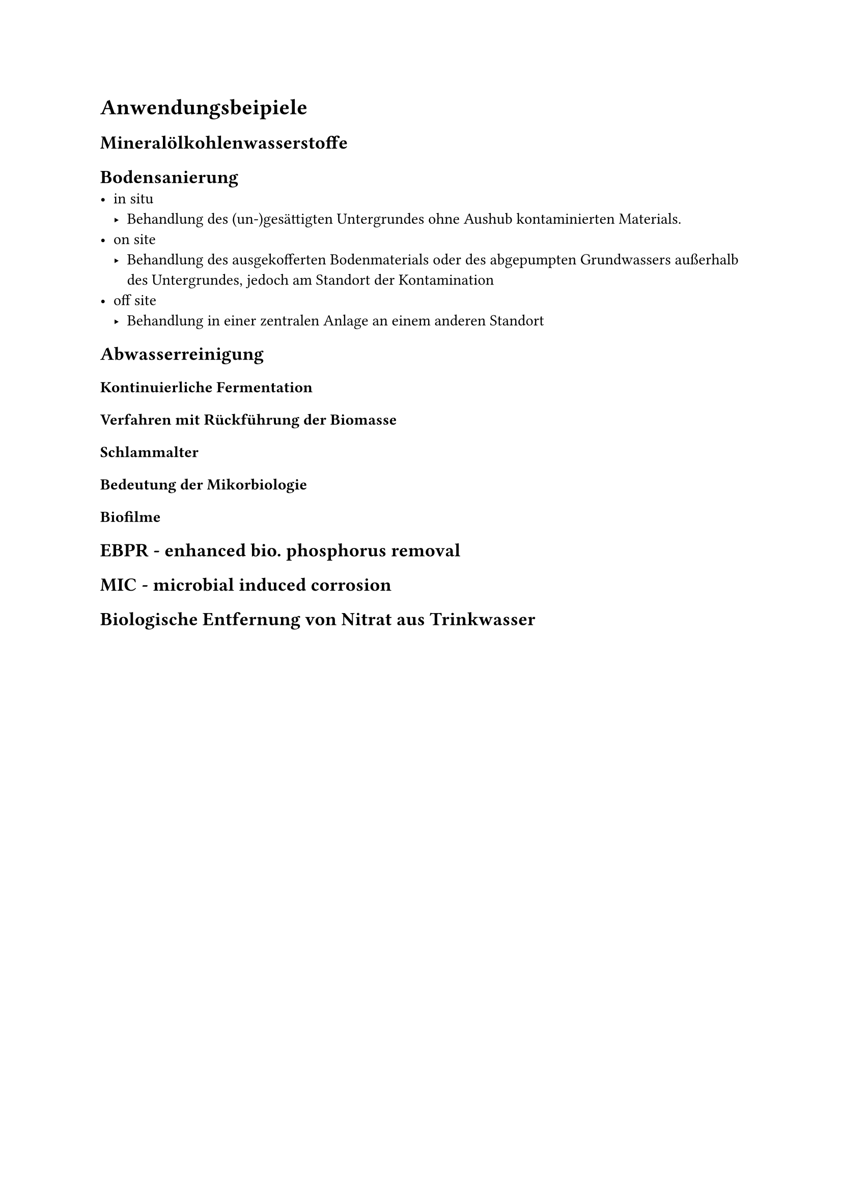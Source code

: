 = Anwendungsbeipiele
<anwendungsbeipiele>
== Mineralölkohlenwasserstoffe
<mineralölkohlenwasserstoffe>
== Bodensanierung
<bodensanierung>
- in situ
  - Behandlung des (un-)gesättigten Untergrundes ohne Aushub kontaminierten Materials.
- on site
  - Behandlung des ausgekofferten Bodenmaterials oder des abgepumpten Grundwassers außerhalb des Untergrundes, jedoch am Standort der Kontamination
- off site
  - Behandlung in einer zentralen Anlage an einem anderen Standort

== Abwasserreinigung
<abwasserreinigung>
=== Kontinuierliche Fermentation
=== Verfahren mit Rückführung der Biomasse
=== Schlammalter
=== Bedeutung der Mikorbiologie
=== Biofilme

== EBPR - enhanced bio. phosphorus removal
<ebpr---enhanced-bio.-phosphorus-removal>
== MIC - microbial induced corrosion
<mic---microbial-induced-corrosion>
== Biologische Entfernung von Nitrat aus Trinkwasser
<biologische-entfernung-von-nitrat-aus-trinkwasser>
